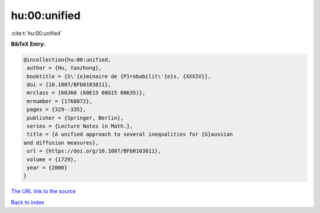 hu:00:unified
=============

:cite:t:`hu:00:unified`

**BibTeX Entry:**

.. code-block:: bibtex

   @incollection{hu:00:unified,
    author = {Hu, Yaozhong},
    booktitle = {S\'{e}minaire de {P}robabilit\'{e}s, {XXXIV}},
    doi = {10.1007/BFb0103811},
    mrclass = {60J60 (60E15 60G15 60K35)},
    mrnumber = {1768072},
    pages = {329--335},
    publisher = {Springer, Berlin},
    series = {Lecture Notes in Math.},
    title = {A unified approach to several inequalities for {G}aussian
   and diffusion measures},
    url = {https://doi.org/10.1007/BFb0103811},
    volume = {1729},
    year = {2000}
   }
`The URL link to the source <ttps://doi.org/10.1007/BFb0103811}>`_


`Back to index <../By-Cite-Keys.html>`_
